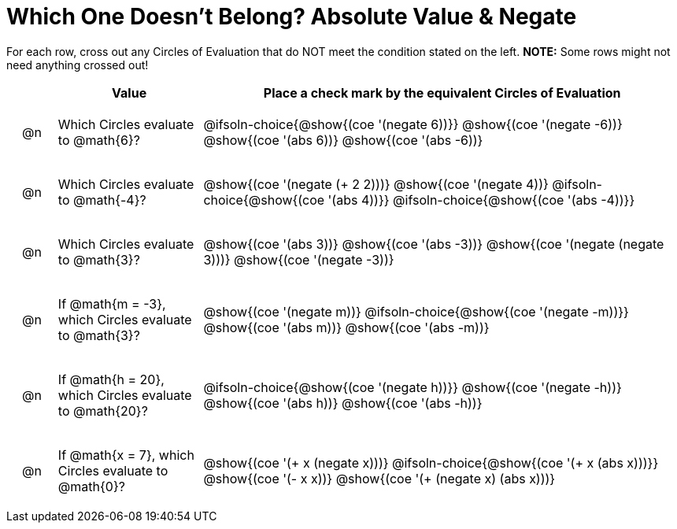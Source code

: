 = Which One Doesn't Belong? Absolute Value & Negate

For each row, cross out any Circles of Evaluation that do NOT meet the condition stated on the left. *NOTE:* Some rows might not need anything crossed out!

++++
<style>
.chosen::after { content: '❌' !important; }
div.circleevalsexp { width: auto; }

/* for table cells with immediate .content children, which have immediate
 * .paragraph children: use flex to space them evenly and center vertically
*/
td > .content > .paragraph {
  display: flex;
  align-items: center;
  justify-content: space-around;
}
/* Make autonums inside tables look consistent with those outside */
table .autonum::after { content: ')' !important;}

</style>
++++

[.FillVerticalSpace, cols="<.^1a,^.^3a,^.^10a",stripes="none", options="header"]
|===
| 	 | Value | Place a check mark by the equivalent Circles of Evaluation

| @n
| Which Circles evaluate to @math{6}?
|
@ifsoln-choice{@show{(coe '(negate 6))}}
@show{(coe '(negate -6))}
@show{(coe '(abs 6))}
@show{(coe '(abs -6))}


| @n
| Which Circles evaluate to @math{-4}?
|
@show{(coe '(negate (+ 2 2)))}
@show{(coe '(negate 4))}
@ifsoln-choice{@show{(coe '(abs 4))}}
@ifsoln-choice{@show{(coe '(abs -4))}}

| @n
| Which Circles evaluate to @math{3}?
|
@show{(coe '(abs 3))}
@show{(coe '(abs -3))}
@show{(coe '(negate (negate 3)))}
@show{(coe '(negate -3))}

| @n
| If @math{m = -3}, which Circles evaluate to @math{3}?
|
@show{(coe '(negate m))}
@ifsoln-choice{@show{(coe '(negate -m))}}
@show{(coe '(abs m))}
@show{(coe '(abs -m))}

| @n
| If @math{h = 20}, which Circles evaluate to @math{20}?
|
@ifsoln-choice{@show{(coe '(negate h))}}
@show{(coe '(negate -h))}
@show{(coe '(abs h))}
@show{(coe '(abs -h))}

| @n
| If @math{x = 7}, which Circles evaluate to @math{0}?
|
@show{(coe '(+ x (negate x)))}
@ifsoln-choice{@show{(coe '(+ x (abs x)))}}
@show{(coe '(- x x))}
@show{(coe '(+ (negate x) (abs x)))}

|===

